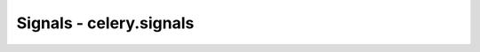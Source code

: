 ========================================
Signals - celery.signals
========================================

.. data:: task_sent

    Triggered when a task has been sent to the broker.
    Please note that this is executed in the client, the process sending
    the task, not in the worker.

    Provides arguments:

    * task_id
        Id of the task to be executed.

    * task
        The task being executed.

    * args
        the tasks positional arguments.

    * kwargs
        The tasks keyword arguments.

    * eta
        The time to execute the task.

    * taskset
        Id of the taskset this task is part of (if any).

.. data:: task_prerun

    Triggered before a task is executed.

    Provides arguments:

    * task_id
        Id of the task to be executed.

    * task
        The task being executed.

    * args
        the tasks positional arguments.

    * kwargs
        The tasks keyword arguments.

.. data:: task_postrun

    Triggered after a task has been executed.

    Provides arguments:

    * task_id
        Id of the task to be executed.

    * task
        The task being executed.

    * args
        The tasks positional arguments.

    * kwargs
        The tasks keyword arguments.

    * retval

        The return value of the task.

.. data:: worker_init

    Triggered before the worker is started.

.. data:: worker_ready

    Triggered when the worker is ready to accept work.

.. data:: worker_shutdown

    Triggered when the worker is about to shut down.
